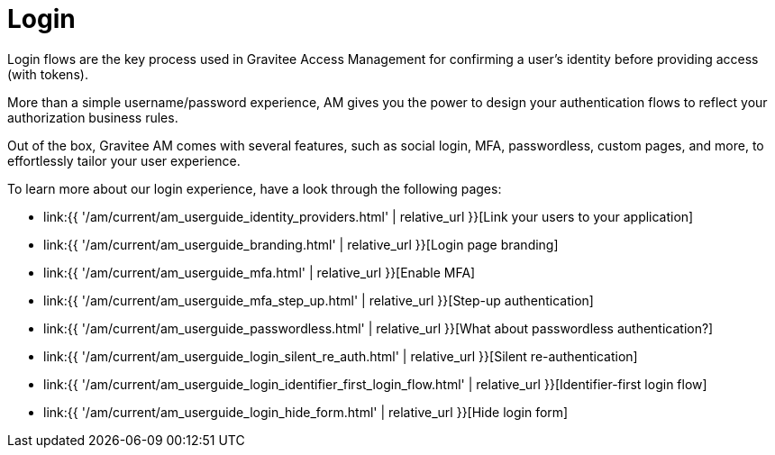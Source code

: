 = Login
:page-sidebar: am_3_x_sidebar
:page-permalink: am/current/am_userguide_login.html
:page-folder: am/user-guide
:page-layout: am

Login flows are the key process used in Gravitee Access Management for confirming a user's identity before providing access (with tokens).

More than a simple username/password experience, AM gives you the power to design your authentication flows to reflect your authorization business rules.

Out of the box, Gravitee AM comes with several features, such as social login, MFA, passwordless, custom pages, and more, to effortlessly tailor your user experience.

To learn more about our login experience, have a look through the following pages:

- link:{{ '/am/current/am_userguide_identity_providers.html' | relative_url }}[Link your users to your application]
- link:{{ '/am/current/am_userguide_branding.html' | relative_url }}[Login page branding]
- link:{{ '/am/current/am_userguide_mfa.html' | relative_url }}[Enable MFA]
- link:{{ '/am/current/am_userguide_mfa_step_up.html' | relative_url }}[Step-up authentication]
- link:{{ '/am/current/am_userguide_passwordless.html' | relative_url }}[What about passwordless authentication?]
- link:{{ '/am/current/am_userguide_login_silent_re_auth.html' | relative_url }}[Silent re-authentication]
- link:{{ '/am/current/am_userguide_login_identifier_first_login_flow.html' | relative_url }}[Identifier-first login flow]
- link:{{ '/am/current/am_userguide_login_hide_form.html' | relative_url }}[Hide login form]


